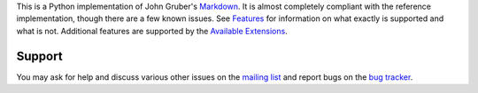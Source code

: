 This is a Python implementation of John Gruber's Markdown_.
It is almost completely compliant with the reference implementation,
though there are a few known issues. See Features_ for information
on what exactly is supported and what is not. Additional features are
supported by the `Available Extensions`_.

.. _Markdown: http://daringfireball.net/projects/markdown/
.. _Features: https://pythonhosted.org/Markdown/index.html#Features
.. _`Available Extensions`: https://pythonhosted.org/Markdown/extensions/index.html

Support
=======

You may ask for help and discuss various other issues on the
`mailing list`_ and report bugs on the `bug tracker`_.

.. _`mailing list`: http://lists.sourceforge.net/lists/listinfo/python-markdown-discuss
.. _`bug tracker`: http://github.com/Python-Markdown/markdown/issues


